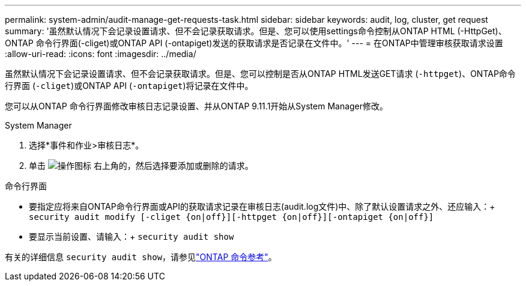 ---
permalink: system-admin/audit-manage-get-requests-task.html 
sidebar: sidebar 
keywords: audit, log, cluster, get request 
summary: '虽然默认情况下会记录设置请求、但不会记录获取请求。但是、您可以使用settings命令控制从ONTAP HTML (-HttpGet)、ONTAP 命令行界面(-cliget)或ONTAP API (-ontapiget)发送的获取请求是否记录在文件中。' 
---
= 在ONTAP中管理审核获取请求设置
:allow-uri-read: 
:icons: font
:imagesdir: ../media/


[role="lead"]
虽然默认情况下会记录设置请求、但不会记录获取请求。但是、您可以控制是否从ONTAP HTML发送GET请求 (`-httpget`)、ONTAP命令行界面 (`-cliget`)或ONTAP API (`-ontapiget`)将记录在文件中。

您可以从ONTAP 命令行界面修改审核日志记录设置、并从ONTAP 9.11.1开始从System Manager修改。

[role="tabbed-block"]
====
.System Manager
--
. 选择*事件和作业>审核日志*。
. 单击 image:icon_gear.gif["操作图标"] 右上角的，然后选择要添加或删除的请求。


--
.命令行界面
--
* 要指定应将来自ONTAP命令行界面或API的获取请求记录在审核日志(audit.log文件)中、除了默认设置请求之外、还应输入：+
`security audit modify [-cliget {on|off}][-httpget {on|off}][-ontapiget {on|off}]`
* 要显示当前设置、请输入：+
`security audit show`


有关的详细信息 `security audit show`，请参见link:https://docs.netapp.com/us-en/ontap-cli/security-audit-show.html["ONTAP 命令参考"^]。

--
====